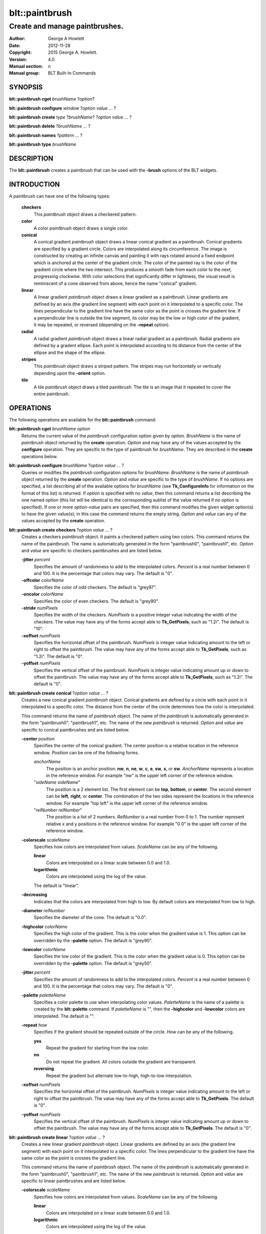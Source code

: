
===============
blt::paintbrush
===============

--------------------------------
Create and manage paintbrushes.
--------------------------------

:Author: George A Howlett
:Date:   2012-11-28
:Copyright: 2015 George A. Howlett.
:Version: 4.0
:Manual section: n
:Manual group: BLT Built-In Commands

SYNOPSIS
--------

**blt::paintbrush cget** *brushName* ?\ *option*\ ?

**blt::paintbrush configure** *window* ?\ *option* *value* ... ?

**blt::paintbrush create** *type* ?\ *brushName*\ ? ?\ *option* *value* ... ?

**blt::paintbrush delete**  ?\ *brushName* ... ?

**blt::paintbrush names** ?\ *pattern* ... ?

**blt::paintbrush type** *brushName* 

DESCRIPTION
-----------

The **blt::paintbrush** creates a paintbrush that can be used
with the **-brush** options of the BLT widgets.  

INTRODUCTION
------------

A paintbrush can have one of the following types: 

  **checkers**
    This *paintbrush* object draws a checkered pattern.
  **color**
    A color *paintbrush* object draws a single color.
  **conical**
    A conical gradient *paintbrush* object draws a linear conical gradient
    as a paintbrush. Conical gradients are specified by a gradient
    circle. Colors are interpolated along its circumference. The image is
    constructed by creating an infinite canvas and painting it with rays
    rotated around a fixed endpoint which is anchored at the center of the
    gradient circle. The color of the painted ray is the color of the
    gradient circle where the two intersect. This produces a smooth fade
    from each color to the next, progressing clockwise. With color
    selections that significantly differ in lightness, the visual result is
    reminiscent of a cone observed from above, hence the name "conical"
    gradient. 
  **linear**
    A linear gradient *paintbrush* object draws a linear gradient as a
    paintbrush. Linear gradients are defined by an axis (the gradient line
    segment) with each point on it interpolated to a specific color. The
    lines perpendicular to the gradient line have the same color as the
    point is crosses the gradient line.  If a perpendicular line is outside
    the line segment, its color may be the low or high color of the
    gradient, it may be repeated, or reversed (depending on the **-repeat**
    option).
  **radial** 
    A radial gradient *paintbrush* object draws a linear radial gradient as
    a paintbrush. Radial gradients are defined by a gradent ellipse. Each
    point is interpolated according to its distance from the center of the
    ellipse and the shape of the ellipse.  
  **stripes**
    This *paintbrush* object draws a striped pattern.  The stripes may
    run horizontally or vertically depending upon the **-orient** option.
  **tile**
    A tile *paintbrush* object draws a tiled paintbrush.  The tile is an
    image that it repeated to cover the entire paintbrush.  

OPERATIONS
----------

The following operations are available for the **blt::paintbrush** command:

**blt::paintbrush cget** *brushName* *option*
  Returns the current value of the *paintbrush* configuration option given
  by *option*. *BrushName* is the name of *paintbrush* object returned by the
  **create** operation. *Option* and may have any of the values accepted by
  the **configure** operation. They are specific to the type of paintbrush
  for *brushName*. They are described in the **create** operations below.

**blt::paintbrush configure** *brushName* ?\ *option* *value* ... ?
  Queries or modifies the *paintbrush* configuration options for
  *brushName*. *BrushName* is the name of *paintbrush* object returned by the
  **create** operation.  *Option* and *value* are specific to the type
  of *brushName*.  If no options are specified, a list describing all of the
  available options for *brushName* (see **Tk_ConfigureInfo** for information
  on the format of this list) is returned.  If *option* is specified with
  no *value*, then this command returns a list describing the one named
  option (this list will be identical to the corresponding sublist of the
  value returned if no *option* is specified).  If one or more *option*\
  -*value* pairs are specified, then this command modifies the given widget
  option(s) to have the given value(s); in this case the command returns
  the empty string.  *Option* and *value* can any of the values accepted by
  the **create** operation.

**blt::paintbrush create checkers** ?\ *option* *value* ... ?
  Creates a checkers *paintbrush* object. It paints a checkered pattern
  using two colors.  This command returns the name of the paintbrush.  The
  name is automatically generated in the form "paintbrush0", "paintbrush1",
  etc.  *Option* and *value* are specific to checkers paintbrushes and are
  listed below.

  **-jitter** *percent*
    Specifies the amount of randomness to add to the interpolated colors.
    *Percent* is a real number between 0 and 100.  It is the percentage
    that colors may vary. The default is "0".
     
  **-offcolor** *colorName*
    Specifies the color of odd checkers.  The default is "grey97".

  **-oncolor** *colorName*
    Specifies the color of even checkers. The default is "grey90".

  **-stride** *numPixels*
    Specifies the width of the checkers. *NumPixels* is a positive integer
    value indicating the width of the checkers.  The value may have any of
    the forms accept able to **Tk_GetPixels**, such as "1.2i".  The default
    is "10".

  **-xoffset** *numPixels*
    Specifies the horizontal offset of the paintbrush. *NumPixels* is
    integer value indicating amount to the left or right to offset the
    paintbrush.  The value may have any of the forms accept able to
    **Tk_GetPixels**, such as "1.2i".  The default is "0".

  **-yoffset** *numPixels*
    Specifies the vertical offset of the paintbrush. *NumPixels* is integer
    value indicating amount up or down to offset the paintbrush.  The value
    may have any of the forms accept able to **Tk_GetPixels**, such as
    "1.2i".  The default is "0".

**blt::paintbrush create conical** ?\ *option* *value* ... ?
  Creates a new conical gradient *paintbrush* object. Conical gradients are
  defined by a circle with each point in it interpolated to a specific
  color. The distance from the center of the circle determines how the
  color is interpolated.
  
  This command returns the name of *paintbrush* object.  The name of the
  *paintbrush* is automatically generated in the form "paintbrush0",
  "paintbrush1", etc.  The name of the new *paintbrush* is
  returned. *Option* and *value* are specific to conical paintbrushes and
  are listed below.

  **-center** *position*
    Specifies the center of the conical gradient.  The center
    position is a relative location in the reference window.  *Position*
    can be one of the following forms.

    *anchorName*
      The position is an anchor position: **nw**, **n**, **ne**,
      **w**, **c**, **e**, **sw**, **s**, or **sw**.  *AnchorName*
      represents a location in the reference window.  For example "nw"
      is the upper left corner of the reference window.

    "*sideName sideName*"
      The position is a 2 element list. The first element can be **top**,
      **bottom**, or **center**. The second element can be **left**,
      **right**, or **center**.  The combination of the two sides
      represent the locations in the reference window. For example "top
      left" is the upper left corner of the reference window.

    "*relNumber relNumber*"
      The position is a list of 2 numbers. *RelNumber* is a real number from 0
      to 1. The number represent relative x and y positions in the reference
      window.  For example "0 0" is the upper left corner of the reference
      window.

  **-colorscale** *scaleName*
    Specifies how colors are interpolated from values. *ScaleName* can be
    any of the following.

    **linear**
      Colors are interpolated on a linear scale between 0.0 and 1.0.
    **logarithmic**
      Colors are interpolated using the log of the value.
    
    The default is "linear".

  **-decreasing**
    Indicates that the colors are interpolated from high to low.  By
    default colors are interpolated from low to high.

  **-diameter** *relNumber*
    Specifies the diameter of the cone. The default is "0.0".

  **-highcolor** *colorName*
    Specifies the high color of the gradient.  This is the color when the
    gradient value is 1.  This option can be overridden by the **-palette**
    option. The default is "grey90".

  **-lowcolor** *colorName*
    Specifies the low color of the gradient.  This is the color when the
    gradient value is 0.  This option can be overridden by the **-palette**
    option.  The default is "grey50".

  **-jitter** *percent*
    Specifies the amount of randomness to add to the interpolated colors.
    *Percent* is a real number between 0 and 100.  It is the percentage
    that colors may vary. The default is "0".
     
  **-palette** *paletteName*
    Specifies a color palette to use when interpolating color values.
    *PaletteName* is the name of a palette is created by the
    **blt::palette** command.  If *paletteName* is "", then the
    **-highcolor** and **-lowcolor** colors are interpolated.  The default
    is "".

  **-repeat** *how*
    Specifies if the gradient should be repeated outside of the
    circle.  *How* can be any of the following.

    **yes**
      Repeat the gradient for starting from the low color.
    
    **no**
      Do not repeat the gradient.  All colors outside the gradient are
      transparent.

    **reversing**
      Repeat the gradient but alternate low-to-high, high-to-low
      interpolation.

  **-xoffset** *numPixels*
    Specifies the horizontal offset of the paintbrush. *NumPixels* is
    integer value indicating amount to the left or right to offset the
    paintbrush.  The value may have any of the forms accept able to
    **Tk_GetPixels**.  The default is "0".

  **-yoffset** *numPixels*
    Specifies the vertical offset of the paintbrush. *NumPixels* is integer
    value indicating amount up or down to offset the paintbrush.  The value
    may have any of the forms accept able to **Tk_GetPixels**.  The default
    is "0".

**blt::paintbrush create linear** ?\ *option* *value* ... ?
  Creates a new linear gradient *paintbrush* object. Linear gradients are
  defined by an axis (the gradient line segment) with each point on it
  interpolated to a specific color. The lines perpendicular to the gradient
  line have the same color as the point is crosses the gradient line.
  
  This command returns the name of *paintbrush* object.  The name of the
  *paintbrush* is automatically generated in the form "paintbrush0",
  "paintbrush1", etc.  The name of the new *paintbrush* is
  returned. *Option* and *value* are specific to linear paintbrushes and
  are listed below.

  **-colorscale** *scaleName*
    Specifies how colors are interpolated from values. *ScaleName* can be
    any of the following.

    **linear**
      Colors are interpolated on a linear scale between 0.0 and 1.0.
    **logarithmic**
      Colors are interpolated using the log of the value.
    
  **-decreasing**
    Indicates that the colors are interpolated from high to low.  By
    default colors are interpolated from low to high.

  **-from** *position*
    Specifies the starting position of linear gradient axis.  The starting
    position is a relative location in the reference window.  *Position*
    can be one of the following forms.

    *anchorName*
      The position is an anchor position: **nw**, **n**, **ne**,
      **w**, **c**, **e**, **sw**, **s**, or **sw**.  *AnchorName*
      represents a location in the reference window.  For example "nw"
      is the upper left corner of the reference window.

    "*sideName sideName*"
      The position is a 2 element list. The first element can be **top**,
      **bottom**, or **center**. The second element can be **left**,
      **right**, or **center**.  The combination of the two sides
      represent the locations in the reference window. For example "top
      left" is the upper left corner of the reference window.

    "*relNumber relNumber*"
      The position is a list of 2 numbers. *RelNumber* is a real number
      from 0 to 1. The number represent relative x and y positions in the
      reference window.  For example "0 0" is the upper left corner of the
      reference window.
        
  **-highcolor** *colorName*
    Specifies the high color of the gradient.  This is the color
    when the gradient value is 1.  This option can be overridden
    by the **-palette** option. The default is "grey90".

  **-lowcolor** *colorName*
    Specifies the low color of the gradient.  This is the color 
    when the gradient value is 0.  This option can be overridden
    by the **-palette** option.  The default is "grey50".

  **-jitter** *percent*
    Specifies the amount of randomness to add to the interpolated colors.
    *Percent* is a real number between 0 and 100.  It is the percentage
    that colors may vary. The default is "0".
     
  **-palette** *paletteName*
    Specifies a color palette to use when interpolating color values.
    *PaletteName* is the name of a palette is created by the
    **blt::palette** command.  If *paletteName* is "", then the
    **-highcolor** and **-lowcolor** colors are interpolated.  The default
    is "".

  **-repeat** *string*

  **-to** *position*
    Specifies the ending position of linear gradient axis.  The ending
    position is a relative location in the reference window.  *Position*
    can be one of the following.

    *anchorName*
      The position is an anchor position: **nw**, **n**, **ne**,
      **w**, **c**, **e**, **sw**, **s**, or **sw**.  *AnchorName*
      represents a location in the reference window.  For example "nw"
      is the upper left corner of the reference window.

    "*sideName sideName*"
      The position is a 2 element list. The first element can be **top**,
      **bottom**, or **center**. The second element can be **left**,
      **right**, or **center**.  The combination of the two sides
      represent a locationj in the reference window. For example "top
      left" is the upper left corner of the reference window.

    "*relNumber relNumber*"
      The position is a list of 2 numbers. *RelNumber* is a real number
      from 0 to 1. The number represent relative x and y positions in the
      reference window.  For example "0 0" is the upper left corner of the
      reference window.

  **-xoffset** *numPixels*
    Specifies the horizontal offset of the paintbrush. *NumPixels* is
    integer value indicating amount to the left or right to offset the
    paintbrush.  The value may have any of the forms accept able to
    **Tk_GetPixels**.  The default is "0".

  **-yoffset** *numPixels*
    Specifies the vertical offset of the paintbrush. *NumPixels* is integer
    value indicating amount up or down to offset the paintbrush.  The value
    may have any of the forms accept able to **Tk_GetPixels**.  The default is
    "0".

**blt::paintbrush create radial** ?\ *option* *value* ... ?
  Creates a new radial gradient *paintbrush* object. Radial gradients are
  defined by an axis (the gradient line segment) with each point on it
  interpolated to a specific color. The lines perpendicular to the gradient
  line have the same color as the point is crosses the gradient line.
  
  This command returns the name of *paintbrush* object.  The name of the
  *paintbrush* is automatically generated in the form "paintbrush0",
  "paintbrush1", etc.  The name of the new *paintbrush* is
  returned. *Option* and *value* are specific to "linear" paintbrushes and
  are listed below.

  **-center** *position*
     Specifies the center of the radial gradient.  The center position is
     a relative location in the reference window.  *Position* can be one of
     the following forms.

     *anchorName*
       The position is an anchor position: **nw**, **n**, **ne**,
       **w**, **c**, **e**, **sw**, **s**, or **sw**.  *AnchorName*
       represents a location in the reference window.  For example "nw"
       is the upper left corner of the reference window.

     "*sideName sideName*"
       The position is a 2 element list. The first element can be **top**,
       **bottom**, or **center**. The second element can be **left**,
       **right**, or **center**.  The combination of the two sides
       represent the locations in the reference window. For example "top
       left" is the upper left corner of the reference window.

     "*relNumber relNumber*"
       The position is a list of 2 numbers. *RelNumber* is a real number
       from 0 to 1. The number represent relative x and y positions in the
       reference window.  For example "0 0" is the upper left corner of the
       reference window.
        
  **-colorscale** *scaleName*
    Specifies how colors are interpolated from values. *ScaleName* can be
    any of the following.

    **linear**
      Colors are interpolated on a linear scale between 0.0 and 1.0.
    **logarithmic**
      Colors are interpolated using the log of the value.
    
  **-decreasing**
    Indicates that the colors are interpolated from high to low.  By
    default colors are interpolated from low to high.

  **-height** *relNumber*
    Specifies the height of the gradient ellipse.  *RelNumber* is a real
    number between 0 and 1 that the relative height of the ellipse. The
    default is "1.0".

  **-highcolor** *colorName*
    Specifies the high color of the gradient.  This is the color when the
    gradient value is 1.  This option can be overridden by the **-palette**
    option. The default is "grey90".

  **-lowcolor** *colorName*
    Specifies the low color of the gradient.  This is the color when the
    gradient value is 0.  This option can be overridden by the **-palette**
    option.  The default is "grey50".

  **-jitter** *percent*
    Specifies the amount of randomness to add to the interpolated pixel
    colors.  *Percent* is a real number between 0 and 100.  It is the
    percentage that colors may vary. The default is "0".
     
  **-palette** *paletteName*
    Specifies a color palette to use when interpolating color values.
    *PaletteName* is the name of a palette is created by the
    **blt::palette** command.  If *paletteName* is "", then the
    **-highcolor** and **-lowcolor** colors are interpolated.  The default
    is "".

  **-repeat** *string*

  **-width** *relNumber*
    Specifies the width of the gradient ellipse.  *RelNumber* is a real
    number between 0 and 1 that the relative width of the ellipse. The
    default is "1.0".

  **-xoffset** *numPixels*
    Specifies the horizontal offset of the paintbrush. *NumPixels* is
    integer value indicating amount to the left or right to offset the
    paintbrush.  The value may have any of the forms accept able to
    **Tk_GetPixels**.  The default is "0".

  **-yoffset** *numPixels*
    Specifies the vertical offset of the paintbrush. *NumPixels* is integer
    value indicating amount up or down to offset the paintbrush.  The value
    may have any of the forms accept able to **Tk_GetPixels**.  The default
    is "0".

**blt::paintbrush create stripes** ?\ *option* *value* ... ?
  Creates a stripes *paintbrush* object. It paints a striped pattern using
  two colors. This command returns the name of the paintbrush.  It is
  automatically generated in the form "paintbrush0", "paintbrush1", etc.
  *Option* and *value* are specific to stripes paintbrushes and are listed
  below.

  **-jitter** *percent*
    Specifies the amount of randomness to add to the pixel colors.
    *Percent* is a real number between 0 and 100.  It is the percentage
    that colors may vary. The default is "0".
     
  **-offcolor** *colorName*
    Specifies the color of the odd-numbered stripes.  The default is
    "grey90".

  **-oncolor** *colorName*
    Specifies the color of even-numbered stripes. The default is "grey90".

  **-orient** *orientation*
    Specifies the orientation of the stripes.  *Orientation* may be
    "vertical" of "horizontal".  The default is "vertical".

  **-stride** *numPixels*
    Specifies the width of the stripes. *NumPixels* is a positive integer
    value indicating the width of the stripes.  The value may have any of
    the forms accept able to **Tk_GetPixels**, such as "1.2i".  The default
    is "2".

  **-xoffset** *numPixels*
    Specifies the horizontal offset of the paintbrush. *NumPixels* is
    integer value indicating amount to the left or right to offset the
    paintbrush.  The value may have any of the forms accept able to
    **Tk_GetPixels**, such as "1.2i".  The default is "0".

  **-yoffset** *numPixels*
    Specifies the vertical offset of the paintbrush. *NumPixels* is integer
    value indicating amount up or down to offset the paintbrush.  The value
    may have any of the forms accept able to **Tk_GetPixels**, such as
    "1.2i".  The default is "0".

**blt::paintbrush create tile** ?\ *option* *value* ... ?
  Creates a tile *paintbrush* object. The name of the *paintbrush* is
  automatically generated in the form "paintbrush0", "paintbrush1", etc.
  The name of the new *paintbrush* is returned. *Option* and *value* are
  specific to "texture" paintbrushes and are listed below.

  **-image** *imageName*
    Specifies the image to use as the tile for the paintbrush.  *ImageName*
    must be the name of a Tk **photo** or BLT **picture** image.

  **-jitter** *percent*
    Specifies the amount of randomness to add to the image's colors.
    *Percent* is a real number between 0 and 100.  It is the percentage
    that colors may vary. The default is "0".
     
  **-xoffset** *numPixels*
    Specifies the horizontal offset of the paintbrush. *NumPixels* is
    integer value indicating amount to the left or right to offset the
    paintbrush.  The value may have any of the forms accept able to
    **Tk_GetPixels**.  The default is "0".

  **-yoffset** *numPixels*
    Specifies the vertical offset of the paintbrush. *NumPixels* is integer
    value indicating amount up or down to offset the paintbrush.  The value
    may have any of the forms accept able to **Tk_GetPixels**.  The default
    is "0".

**blt::paintbrush delete** ?\ *brushName* ... ?
  Releases resources allocated by the paintbrush command for *window*,
  including the paintbrush window.  User events will again be received
  again by *window*.  Resources are also released when *window* is
  destroyed. *Window* must be the name of a widget specified in the
  **create** operation, otherwise an error is reported.

**blt::paintbrush names** ?\ *pattern* ... ?
  Returns the names of all the paintbrushes currently created.  If one or
  more *pattern* arguments are provided, then the name of any paintbrush
  matching *pattern* will be returned. *Pattern* is a **glob**-style pattern.

**blt::paintbrush type** *brushName*
  Returns the type of the paintbrush for *brushName*.  *BrushName* is the
  name of a paintbrush created by the **create** operation.

EXAMPLE
-------

Create a *paintbrush* object with the **blt::paintbrush** command.

 ::

    package require BLT

    # Create a new linear gradient paintbrush.
    blt::paintbrush create linear myPaintbrush \
        -from n -to s -lowcolor grey80 -highcolor grey95 \
        -jitter 10
        
Now we can create widgets that use the paintbrush.

 ::

    blt::tk::frame .frame -bg myPaintbrush
    blt::tk::label .frame.label -text "Label" -bg myPaintbrush
    blt::tk::button .frame.label -text "Button" -bg myPaintbrush
    blt::graph .frame.graph -bg myPaintbrush

To remove the paintbrush, use the **delete** operation.

 ::

    blt::paintbrush delete myPaintbrush
     
Please note the following:

1. The paintbrushes created by the **blt::paintbrush** command are only
   recognized by BLT widgets.

3. If you change a paintbrush option (such as **-highcolor**) all the
   widgets using the paintbrush object will be notified and automatically
   redraw themselves.

4. Paintbrushes are reference counted.  If you delete a paintbrush, its
   resources are not freed until no widget is using it.
   
KEYWORDS
--------

paintbrush, window


COPYRIGHT
---------

2015 George A. Howlett. All rights reserved.

Redistribution and use in source and binary forms, with or without
modification, are permitted provided that the following conditions are
met:

 1) Redistributions of source code must retain the above copyright
    notice, this list of conditions and the following disclaimer.
 2) Redistributions in binary form must reproduce the above copyright
    notice, this list of conditions and the following disclaimer in
    the documentation and/or other materials provided with the distribution.
 3) Neither the name of the authors nor the names of its contributors may
    be used to endorse or promote products derived from this software
    without specific prior written permission.
 4) Products derived from this software may not be called "BLT" nor may
    "BLT" appear in their names without specific prior written permission
    from the author.

THIS SOFTWARE IS PROVIDED ''AS IS'' AND ANY EXPRESS OR IMPLIED WARRANTIES,
INCLUDING, BUT NOT LIMITED TO, THE IMPLIED WARRANTIES OF MERCHANTABILITY
AND FITNESS FOR A PARTICULAR PURPOSE ARE DISCLAIMED. IN NO EVENT SHALL THE
AUTHORS OR COPYRIGHT HOLDERS BE LIABLE FOR ANY DIRECT, INDIRECT,
INCIDENTAL, SPECIAL, EXEMPLARY, OR CONSEQUENTIAL DAMAGES (INCLUDING, BUT
NOT LIMITED TO, PROCUREMENT OF SUBSTITUTE GOODS OR SERVICES; LOSS OF USE,
DATA, OR PROFITS; OR BUSINESS INTERRUPTION) HOWEVER CAUSED AND ON ANY
THEORY OF LIABILITY, WHETHER IN CONTRACT, STRICT LIABILITY, OR TORT
(INCLUDING NEGLIGENCE OR OTHERWISE) ARISING IN ANY WAY OUT OF THE USE OF
THIS SOFTWARE, EVEN IF ADVISED OF THE POSSIBILITY OF SUCH DAMAGE.
